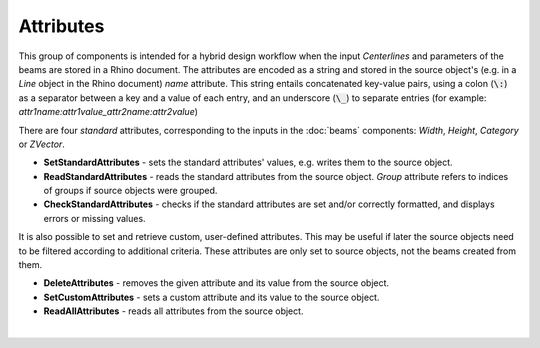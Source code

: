 **********
Attributes
**********

This group of components is intended for a hybrid design workflow when the input `Centerlines` 
and parameters of the beams are stored in a Rhino document. The attributes are encoded as a string and stored in the source object's 
(e.g. in a *Line* object in the Rhino document) *name* attribute.
This string entails concatenated key-value pairs, using a colon (:code:`\:`) as a separator between a key and a value of each entry, 
and an underscore (:code:`\_`)
to separate entries (for example: *attr1name:attr1value_attr2name:attr2value*)


There are four *standard* attributes, corresponding to the inputs in the :doc:`beams` components: `Width`, `Height`, `Category` or `ZVector`. 

*   **SetStandardAttributes** - sets the standard attributes' values, e.g.  writes them to the source object.
*   **ReadStandardAttributes** - reads the standard attributes from the source object. *Group* attribute refers to indices of groups if source objects were grouped.
*   **CheckStandardAttributes** - checks if the standard attributes are set and/or correctly formatted, and displays errors or missing values.

It is also possible to set and retrieve custom, user-defined attributes. This may be useful if later the source objects need to be filtered according to additional criteria.
These attributes are only set to source objects, not the beams created from them. 

*   **DeleteAttributes** - removes the given attribute and its value from the source object.
*   **SetCustomAttributes** - sets a custom attribute and its value to the source object.
*   **ReadAllAttributes** - reads all attributes from the source object.

|
 
.. image:: ../images/Attributes_components.png
    :width: 80%